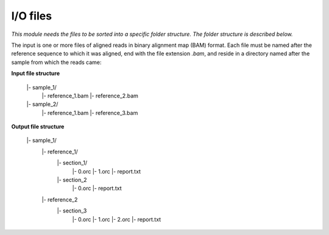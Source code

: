 
I/O files
++++++++++++++++++++++++

*This module needs the files to be sorted into a specific folder structure. The folder structure is described below.*

The input is one or more files of aligned reads in binary alignment map (BAM) format. Each file must be named after the reference sequence to which it was aligned, end with the file extension `.bam`, and reside in a directory named after the sample from which the reads came:

**Input file structure**

    |- sample_1/
        |- reference_1.bam
        |- reference_2.bam
    |- sample_2/
        |- reference_1.bam
        |- reference_3.bam


**Output file structure**

    |- sample_1/
        |- reference_1/
            |- section_1/
                |- 0.orc
                |- 1.orc
                |- report.txt
            |- section_2
                |- 0.orc
                |- report.txt
        |- reference_2
            |- section_3
                |- 0.orc
                |- 1.orc
                |- 2.orc
                |- report.txt
